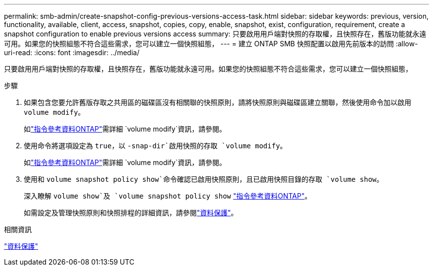 ---
permalink: smb-admin/create-snapshot-config-previous-versions-access-task.html 
sidebar: sidebar 
keywords: previous, version, functionality, available, client, access, snapshot, copies, copy, enable, snapshot, exist, configuration, requirement, create a snapshot configuration to enable previous versions access 
summary: 只要啟用用戶端對快照的存取權，且快照存在，舊版功能就永遠可用。如果您的快照組態不符合這些需求，您可以建立一個快照組態， 
---
= 建立 ONTAP SMB 快照配置以啟用先前版本的訪問
:allow-uri-read: 
:icons: font
:imagesdir: ../media/


[role="lead"]
只要啟用用戶端對快照的存取權，且快照存在，舊版功能就永遠可用。如果您的快照組態不符合這些需求，您可以建立一個快照組態，

.步驟
. 如果包含您要允許舊版存取之共用區的磁碟區沒有相關聯的快照原則，請將快照原則與磁碟區建立關聯，然後使用命令加以啟用 `volume modify`。
+
如link:https://docs.netapp.com/us-en/ontap-cli/volume-modify.html["指令參考資料ONTAP"^]需詳細 `volume modify`資訊，請參閱。

. 使用命令將選項設定為 `true`，以 `-snap-dir`啟用快照的存取 `volume modify`。
+
如link:https://docs.netapp.com/us-en/ontap-cli/volume-modify.html["指令參考資料ONTAP"^]需詳細 `volume modify`資訊，請參閱。

. 使用和 `volume snapshot policy show`命令確認已啟用快照原則，且已啟用快照目錄的存取 `volume show`。
+
深入瞭解 `volume show`及 `volume snapshot policy show` link:https://docs.netapp.com/us-en/ontap-cli/search.html?q=volume+show["指令參考資料ONTAP"^]。

+
如需設定及管理快照原則和快照排程的詳細資訊，請參閱link:../data-protection/index.html["資料保護"]。



.相關資訊
link:../data-protection/index.html["資料保護"]
